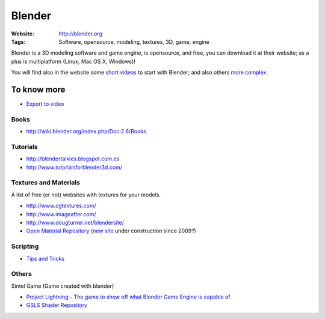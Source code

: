 Blender
=======
:Website: http://blender.org
:Tags: Software, opensource, modeling, textures, 3D, game, engine


Blender is a 3D modeling software and game engine, is opensource, and free, you can download it at their website;  as a plus is multiplatform (Linux, Mac OS X, Windows)!

You will find also in the website some `short videos <http://cgcookie.com/blender/get-started-with-blender/>`_ to start with Blender; and also others `more complex <http://cgcookie.com/blender/series/creating-a-realistic-head/>`_.


To know more
------------

- `Export to video <http://www.youtube.com/watch?v=RHLXJkjB8ZI>`_

Books
+++++

- http://wiki.blender.org/index.php/Doc:2.6/Books

Tutorials
+++++++++
- http://blendertalkies.blogspot.com.es
- http://www.tutorialsforblender3d.com/

Textures and Materials
++++++++++++++++++++++

A list of free (or not) websites with textures for your models.

- http://www.cgtextures.com/
- http://www.imageafter.com/
- http://www.dougturner.net/blendersite/
- `Open Material Repository <http://matrep.parastudios.de/>`_ (`new site <http://www.blender-materials.org/>`_ under construction since 2009?)

Scripting
+++++++++

- `Tips and Tricks <http://www.blender.org/documentation/blender_python_api_2_59_2/info_tips_and_tricks.html>`_


Others
++++++

Sintel Game (Game created with blender)

- `Project Lightning - The game to show off what Blender Game Engine is capable of <http://code.google.com/p/project-lightning/>`_
- `GSLS Shader Repository <http://urfoex.blogspot.com.es/2013/03/bge-glsl-glsl-shader-repository-addon.html>`_

